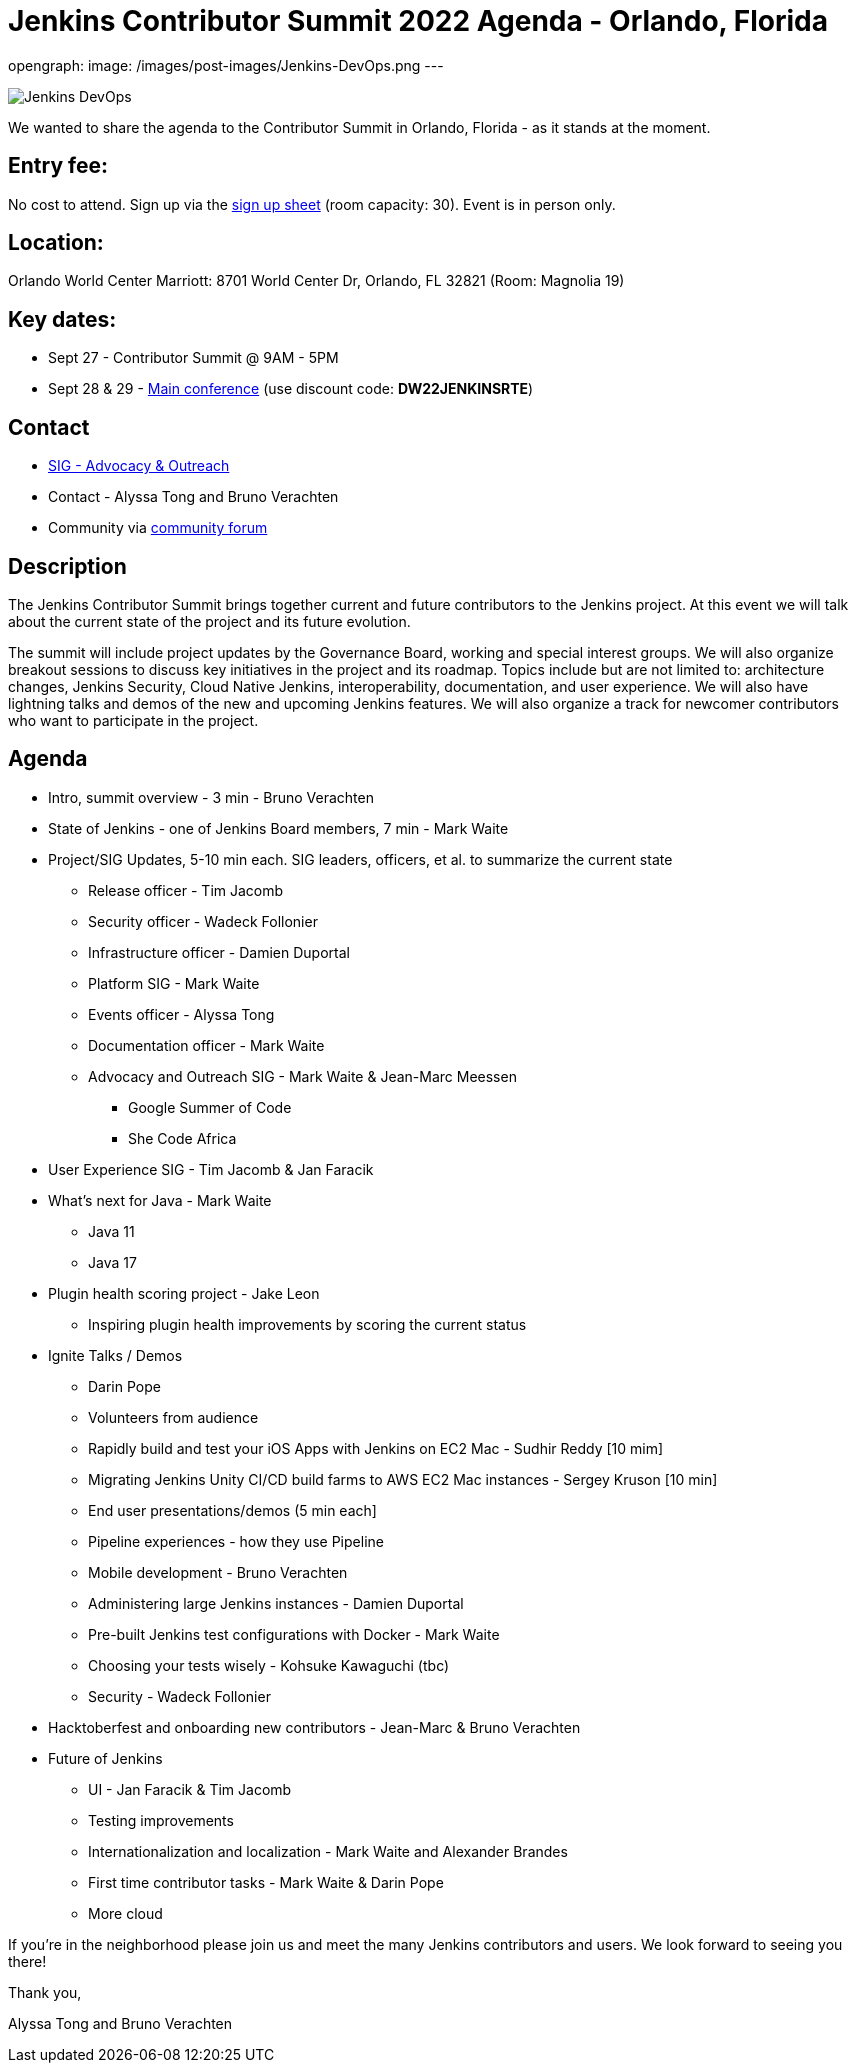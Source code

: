 = Jenkins Contributor Summit 2022 Agenda - Orlando, Florida
:page-tags: contributor-summit, events, community, contribute, devopsworld2022

:page-author: alyssat, gounthar
opengraph:
  image: /images/post-images/Jenkins-DevOps.png
---

image::/images/post-images/Jenkins-DevOps.png[role=right]

We wanted to share the agenda to the Contributor Summit in Orlando, Florida - as it stands at the moment.

== Entry fee:

No cost to attend. Sign up via the link:https://docs.google.com/forms/d/e/1FAIpQLSfg0t1iAlfyBU5GS9ihJy67gWTSIlr261NnqOGcc40nkrjb3w/viewform?usp=sf_link[sign up sheet] (room capacity: 30).
Event is in person only.

== Location:

Orlando World Center Marriott: 8701 World Center Dr, Orlando, FL 32821 (Room: Magnolia 19)

== Key dates:

 * Sept 27 - Contributor Summit @ 9AM - 5PM
 * Sept 28 & 29 - link:https://reg.devopsworld.com/flow/cloudbees/devopsworld22/Landing/page/welcome[Main conference] (use discount code: *DW22JENKINSRTE*)

== Contact

 * link:/sigs/advocacy-and-outreach/[SIG - Advocacy & Outreach]
 * Contact - Alyssa Tong and Bruno Verachten
 * Community via link:https://community.jenkins.io/t/jenkins-contributor-summit-2022-agenda-orlando-florida/3579[community forum]

== Description

The Jenkins Contributor Summit brings together current and future contributors to the Jenkins project. At this event we will talk about the current state of the project and its future evolution.

The summit will include project updates by the Governance Board, working and special interest groups. We will also organize breakout sessions to discuss key initiatives in the project and its roadmap. Topics include but are not limited to: architecture changes, Jenkins Security, Cloud Native Jenkins, interoperability, documentation, and user experience. We will also have lightning talks and demos of the new and upcoming Jenkins features. We will also organize a track for newcomer contributors who want to participate in the project.

== Agenda

* Intro, summit overview - 3 min - Bruno Verachten
* State of Jenkins - one of Jenkins Board members, 7 min - Mark Waite
* Project/SIG Updates, 5-10 min each. SIG leaders, officers, et al. to summarize the current state
** Release officer - Tim Jacomb
** Security officer - Wadeck Follonier
** Infrastructure officer - Damien Duportal
** Platform SIG - Mark Waite
** Events officer - Alyssa Tong
** Documentation officer - Mark Waite
** Advocacy and Outreach SIG - Mark Waite & Jean-Marc Meessen
*** Google Summer of Code
*** She Code Africa
* User Experience SIG - Tim Jacomb & Jan Faracik
* What’s next for Java - Mark Waite
** Java 11
** Java 17
* Plugin health scoring project - Jake Leon
** Inspiring plugin health improvements by scoring the current status
* Ignite Talks / Demos
** Darin Pope
** Volunteers from audience
** Rapidly build and test your iOS Apps with Jenkins on EC2 Mac - Sudhir Reddy [10 mim]
** Migrating Jenkins Unity CI/CD build farms to AWS EC2 Mac instances - Sergey Kruson [10 min]
** End user presentations/demos (5 min each]
** Pipeline experiences - how they use Pipeline
** Mobile development - Bruno Verachten
** Administering large Jenkins instances - Damien Duportal
** Pre-built Jenkins test configurations with Docker - Mark Waite
** Choosing your tests wisely - Kohsuke Kawaguchi (tbc)
** Security - Wadeck Follonier
* Hacktoberfest and onboarding new contributors - Jean-Marc & Bruno Verachten
* Future of Jenkins
** UI - Jan Faracik & Tim Jacomb
** Testing improvements
** Internationalization and localization - Mark Waite and Alexander Brandes
** First time contributor tasks - Mark Waite & Darin Pope
** More cloud

If you're in the neighborhood please join us and meet the many Jenkins contributors and users. We look forward to seeing you there!

Thank you,

Alyssa Tong and Bruno Verachten
